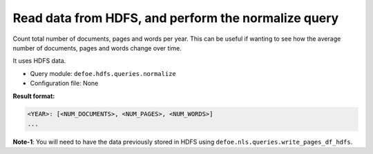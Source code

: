 Read data from HDFS, and perform the normalize query
==========================================================

Count total number of documents, pages and words per year. This can be useful if wanting to see how the average number of documents, pages and words change over time.

It uses HDFS data.

- Query module: ``defoe.hdfs.queries.normalize``
- Configuration file: None

**Result format:**

..  code-block:: yaml

  <YEAR>: [<NUM_DOCUMENTS>, <NUM_PAGES>, <NUM_WORDS>]
  ...

**Note-1**: You will need to have the data previously stored in HDFS using ``defoe.nls.queries.write_pages_df_hdfs``.